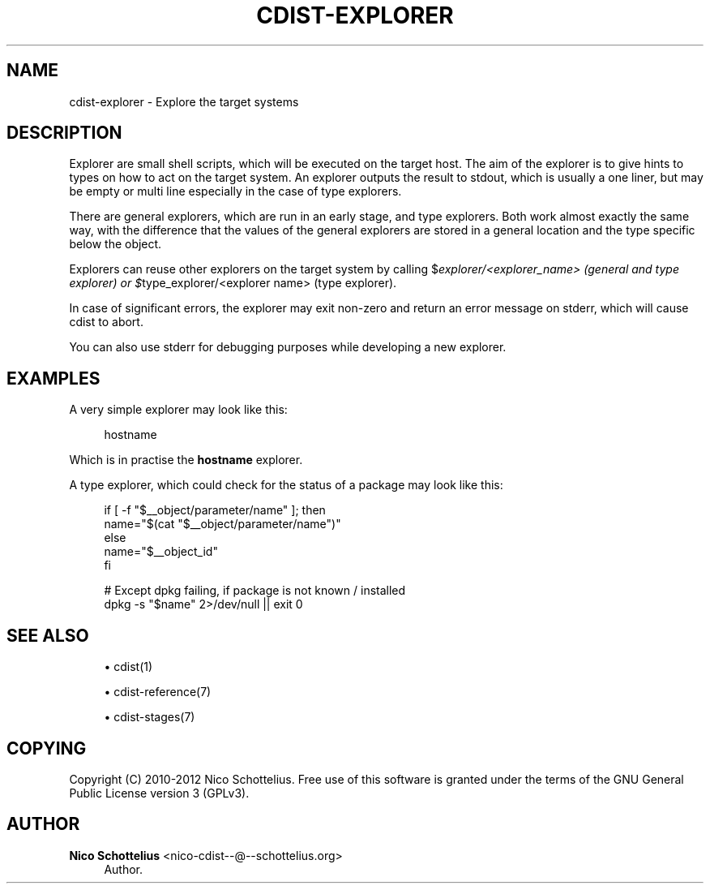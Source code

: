 '\" t
.\"     Title: cdist-explorer
.\"    Author: Nico Schottelius <nico-cdist--@--schottelius.org>
.\" Generator: DocBook XSL Stylesheets v1.78.1 <http://docbook.sf.net/>
.\"      Date: 09/05/2013
.\"    Manual: \ \&
.\"    Source: \ \&
.\"  Language: English
.\"
.TH "CDIST\-EXPLORER" "7" "09/05/2013" "\ \&" "\ \&"
.\" -----------------------------------------------------------------
.\" * Define some portability stuff
.\" -----------------------------------------------------------------
.\" ~~~~~~~~~~~~~~~~~~~~~~~~~~~~~~~~~~~~~~~~~~~~~~~~~~~~~~~~~~~~~~~~~
.\" http://bugs.debian.org/507673
.\" http://lists.gnu.org/archive/html/groff/2009-02/msg00013.html
.\" ~~~~~~~~~~~~~~~~~~~~~~~~~~~~~~~~~~~~~~~~~~~~~~~~~~~~~~~~~~~~~~~~~
.ie \n(.g .ds Aq \(aq
.el       .ds Aq '
.\" -----------------------------------------------------------------
.\" * set default formatting
.\" -----------------------------------------------------------------
.\" disable hyphenation
.nh
.\" disable justification (adjust text to left margin only)
.ad l
.\" -----------------------------------------------------------------
.\" * MAIN CONTENT STARTS HERE *
.\" -----------------------------------------------------------------
.SH "NAME"
cdist-explorer \- Explore the target systems
.SH "DESCRIPTION"
.sp
Explorer are small shell scripts, which will be executed on the target host\&. The aim of the explorer is to give hints to types on how to act on the target system\&. An explorer outputs the result to stdout, which is usually a one liner, but may be empty or multi line especially in the case of type explorers\&.
.sp
There are general explorers, which are run in an early stage, and type explorers\&. Both work almost exactly the same way, with the difference that the values of the general explorers are stored in a general location and the type specific below the object\&.
.sp
Explorers can reuse other explorers on the target system by calling $\fIexplorer/<explorer_name> (general and type explorer) or $\fRtype_explorer/<explorer name> (type explorer)\&.
.sp
In case of significant errors, the explorer may exit non\-zero and return an error message on stderr, which will cause cdist to abort\&.
.sp
You can also use stderr for debugging purposes while developing a new explorer\&.
.SH "EXAMPLES"
.sp
A very simple explorer may look like this:
.sp
.if n \{\
.RS 4
.\}
.nf
hostname
.fi
.if n \{\
.RE
.\}
.sp
Which is in practise the \fB\fBhostname\fR\fR explorer\&.
.sp
A type explorer, which could check for the status of a package may look like this:
.sp
.if n \{\
.RS 4
.\}
.nf
if [ \-f "$__object/parameter/name" ]; then
   name="$(cat "$__object/parameter/name")"
else
   name="$__object_id"
fi

# Except dpkg failing, if package is not known / installed
dpkg \-s "$name" 2>/dev/null || exit 0
.fi
.if n \{\
.RE
.\}
.SH "SEE ALSO"
.sp
.RS 4
.ie n \{\
\h'-04'\(bu\h'+03'\c
.\}
.el \{\
.sp -1
.IP \(bu 2.3
.\}
cdist(1)
.RE
.sp
.RS 4
.ie n \{\
\h'-04'\(bu\h'+03'\c
.\}
.el \{\
.sp -1
.IP \(bu 2.3
.\}
cdist\-reference(7)
.RE
.sp
.RS 4
.ie n \{\
\h'-04'\(bu\h'+03'\c
.\}
.el \{\
.sp -1
.IP \(bu 2.3
.\}
cdist\-stages(7)
.RE
.SH "COPYING"
.sp
Copyright (C) 2010\-2012 Nico Schottelius\&. Free use of this software is granted under the terms of the GNU General Public License version 3 (GPLv3)\&.
.SH "AUTHOR"
.PP
\fBNico Schottelius\fR <\&nico\-cdist\-\-@\-\-schottelius\&.org\&>
.RS 4
Author.
.RE
